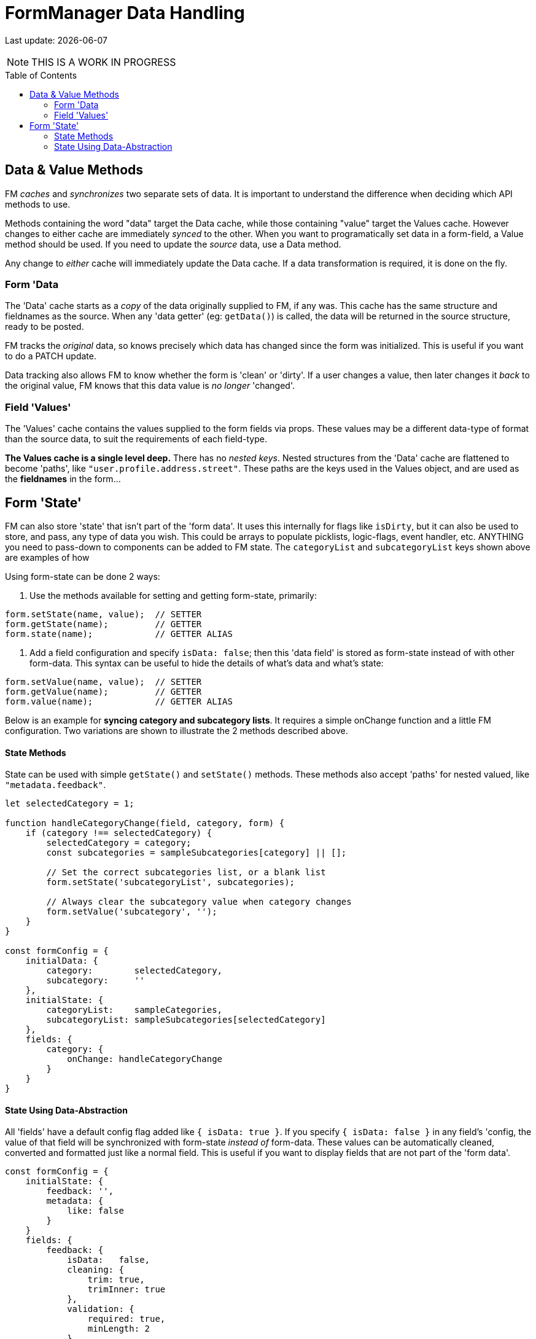 = FormManager Data Handling
:source-highlighter: pygments
:pygments-style: manni
:source-language: javascript
:icons: font
:table-stripes: even
:prewrap!:
:toc:
:toc-placement!:
:toclevels: 3
ifdef::env-github[]
:tip-caption: :bulb:
:note-caption: :information_source:
:important-caption: :heavy_exclamation_mark:
:caution-caption: :fire:
:warning-caption: :warning:
endif::[]

[.small]#Last update: {localdate}#

NOTE: THIS IS A WORK IN PROGRESS


toc::[]


== Data & Value Methods

FM _caches_ and _synchronizes_ two separate sets of data.
It is important to understand the difference when deciding which
API methods to use.

Methods containing the word "data" target the Data cache,
while those containing "value" target the Values cache.
However changes to either cache are immediately _synced_ to the other.
When you want to programatically set data in a form-field,
a Value method should be used.
If you need to update the _source_ data, use a Data method.

Any change to _either_ cache will immediately update the Data cache.
If a data transformation is required, it is done on the fly.

=== Form 'Data

The 'Data' cache starts as a _copy_ of the data originally supplied to FM,
if any was. This cache has the same structure and fieldnames as the source.
When any 'data getter' (eg: `getData()`) is called,
the data will be returned in the source structure, ready to be posted.

FM tracks the _original_ data, so knows precisely which data has
changed since the form was initialized.
This is useful if you want to do a PATCH update.

Data tracking also allows FM to know whether the form is 'clean' or 'dirty'.
If a user changes a value, then later changes it _back_ to the original value,
FM knows that this data value is _no longer_ 'changed'.


=== Field 'Values'

The 'Values' cache contains the values supplied to the form fields via props.
These values may be a different data-type of format than the source data,
to suit the requirements of each field-type.

*The Values cache is a single level deep.* There has no _nested keys_.
Nested structures from the 'Data' cache are flattened to become 'paths',
like `"user.profile.address.street"`.
These paths are the keys used in the Values object,
and are used as the *fieldnames* in the form...



== Form 'State'

FM can also store 'state' that isn't part of the 'form data'. It uses this
internally for flags like `isDirty`, but it can also be used to store, and
pass, any type of data you wish. This could be arrays to populate picklists,
logic-flags, event handler, etc. ANYTHING you need to pass-down to components
 can be added to FM state. The `categoryList` and `subcategoryList` keys shown
 above are examples of how

Using form-state can be done 2 ways:

1. Use the methods available for setting and getting form-state, primarily:

[source]
----
form.setState(name, value);  // SETTER
form.getState(name);         // GETTER
form.state(name);            // GETTER ALIAS
----

2. Add a field configuration and specify `isData: false`;
then this 'data field' is stored as form-state instead of with other form-data.
This syntax can be useful to hide the details of what's data and what's state:

[source]
----
form.setValue(name, value);  // SETTER
form.getValue(name);         // GETTER
form.value(name);            // GETTER ALIAS
----

Below is an example for **syncing category and subcategory lists**. It requires a simple onChange function and a little FM configuration. Two variations are shown to illustrate the 2 methods described above.

==== State Methods

State can be used with simple `getState()` and `setState()` methods.
These methods also accept 'paths' for nested valued, like `"metadata.feedback"`.

[source]
----
let selectedCategory = 1;

function handleCategoryChange(field, category, form) {
    if (category !== selectedCategory) {
        selectedCategory = category;
        const subcategories = sampleSubcategories[category] || [];

        // Set the correct subcategories list, or a blank list
        form.setState('subcategoryList', subcategories);

        // Always clear the subcategory value when category changes
        form.setValue('subcategory', '');
    }
}

const formConfig = {
    initialData: {
        category:        selectedCategory,
        subcategory:     ''
    },
    initialState: {
        categoryList:    sampleCategories,
        subcategoryList: sampleSubcategories[selectedCategory]
    },
    fields: {
        category: {
            onChange: handleCategoryChange
        }
    }
}
----

==== State Using Data-Abstraction

All 'fields' have a default config flag added like `{ isData: true }`.
If you specify `{ isData: false }` in any field's 'config, the value of that
field will be synchronized with form-state _instead of_ form-data.
These values can be automatically cleaned, converted and formatted
just like a normal field.
This is useful if you want to display fields that are not part of the
'form data'.

[source]
----
const formConfig = {
    initialState: {
        feedback: '',
        metadata: {
            like: false
        }
    }
    fields: {
        feedback: {
            isData:   false,
            cleaning: {
                trim: true,
                trimInner: true
            },
            validation: {
                required: true,
                minLength: 2
            }
        },
        'metadata.like': {
            isData:   false,
            dataType: 'number',  // 1/0
            valueType: 'boolean' // true/false
        }
    }
}
----
